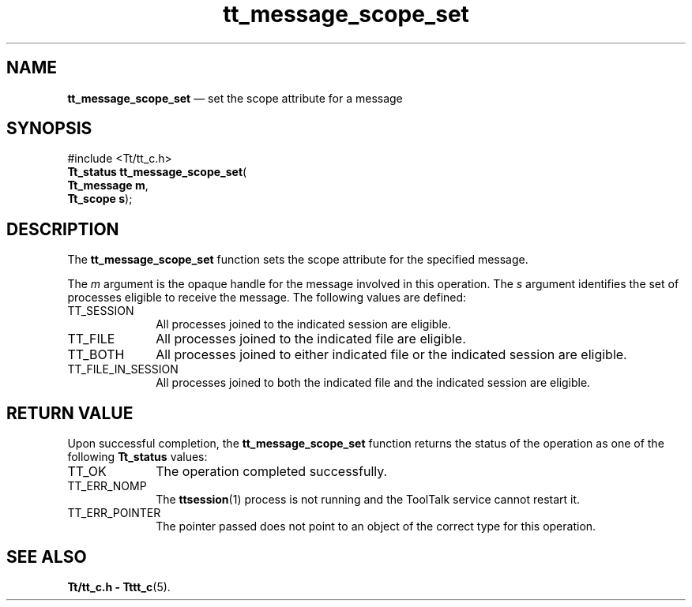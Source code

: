 '\" t
...\" scope_s.sgm /main/5 1996/08/30 13:43:16 rws $
...\" scope_s.sgm /main/5 1996/08/30 13:43:16 rws $-->
.de P!
.fl
\!!1 setgray
.fl
\\&.\"
.fl
\!!0 setgray
.fl			\" force out current output buffer
\!!save /psv exch def currentpoint translate 0 0 moveto
\!!/showpage{}def
.fl			\" prolog
.sy sed -e 's/^/!/' \\$1\" bring in postscript file
\!!psv restore
.
.de pF
.ie     \\*(f1 .ds f1 \\n(.f
.el .ie \\*(f2 .ds f2 \\n(.f
.el .ie \\*(f3 .ds f3 \\n(.f
.el .ie \\*(f4 .ds f4 \\n(.f
.el .tm ? font overflow
.ft \\$1
..
.de fP
.ie     !\\*(f4 \{\
.	ft \\*(f4
.	ds f4\"
'	br \}
.el .ie !\\*(f3 \{\
.	ft \\*(f3
.	ds f3\"
'	br \}
.el .ie !\\*(f2 \{\
.	ft \\*(f2
.	ds f2\"
'	br \}
.el .ie !\\*(f1 \{\
.	ft \\*(f1
.	ds f1\"
'	br \}
.el .tm ? font underflow
..
.ds f1\"
.ds f2\"
.ds f3\"
.ds f4\"
.ta 8n 16n 24n 32n 40n 48n 56n 64n 72n 
.TH "tt_message_scope_set" "library call"
.SH "NAME"
\fBtt_message_scope_set\fP \(em set the scope attribute for a message
.SH "SYNOPSIS"
.PP
.nf
#include <Tt/tt_c\&.h>
\fBTt_status \fBtt_message_scope_set\fP\fR(
\fBTt_message \fBm\fR\fR,
\fBTt_scope \fBs\fR\fR);
.fi
.SH "DESCRIPTION"
.PP
The
\fBtt_message_scope_set\fP function
sets the scope attribute for the specified message\&.
.PP
The
\fIm\fP argument is the opaque handle for the message involved in this operation\&.
The
\fIs\fP argument identifies the set of processes eligible to receive the message\&.
The following values are defined:
.IP "TT_SESSION" 10
All processes joined to the indicated session are eligible\&.
.IP "TT_FILE" 10
All processes joined to the indicated file are eligible\&.
.IP "TT_BOTH" 10
All processes joined to either indicated file
or the indicated session are eligible\&.
.IP "TT_FILE_IN_SESSION" 10
All processes joined to both the indicated file
and the indicated session are eligible\&.
.SH "RETURN VALUE"
.PP
Upon successful completion, the
\fBtt_message_scope_set\fP function returns the status of the operation as one of the following
\fBTt_status\fR values:
.IP "TT_OK" 10
The operation completed successfully\&.
.IP "TT_ERR_NOMP" 10
The
\fBttsession\fP(1) process is not running and the ToolTalk service cannot restart it\&.
.IP "TT_ERR_POINTER" 10
The pointer passed does not point to an object of
the correct type for this operation\&.
.SH "SEE ALSO"
.PP
\fBTt/tt_c\&.h - Tttt_c\fP(5)\&.
...\" created by instant / docbook-to-man, Sun 02 Sep 2012, 09:40

